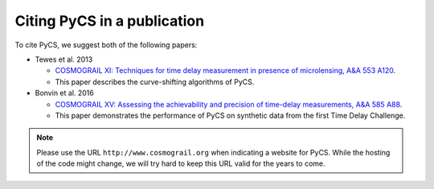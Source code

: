 Citing PyCS in a publication
============================

To cite PyCS, we suggest both of the following papers:

* Tewes et al. 2013

  - `COSMOGRAIL XI: Techniques for time delay measurement in presence of microlensing, A&A 553 A120 <http://dx.doi.org/10.1051/0004-6361/201220123>`_.
  - This paper describes the curve-shifting algorithms of PyCS. 

* Bonvin et al. 2016

  - `COSMOGRAIL XV: Assessing the achievability and precision of time-delay measurements, A&A 585 A88 <http://dx.doi.org/10.1051/0004-6361/201526704>`_.
  - This paper demonstrates the performance of PyCS on synthetic data from the first Time Delay Challenge.


.. note:: Please use the URL ``http://www.cosmograil.org`` when indicating a website for PyCS. While the hosting of the code might change, we will try hard to keep this URL valid for the years to come.